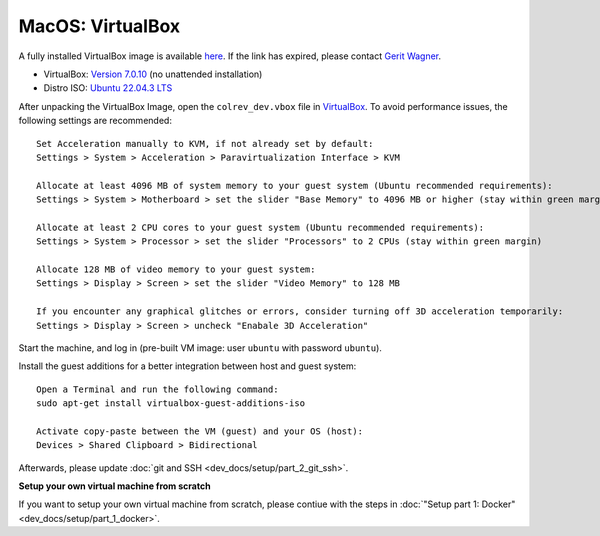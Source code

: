 MacOS: VirtualBox
===========================

A fully installed VirtualBox image is available `here <https://gigamove.rwth-aachen.de/de/download/29146e80c3ec3e691e35b4866e9573c9>`__.
If the link has expired, please contact `Gerit Wagner <mailto:gerit.wagner@uni-bamberg.de>`__.

-  VirtualBox: `Version 7.0.10 <https://www.virtualbox.org/wiki/Downloads>`__ (no unattended installation)
-  Distro ISO: `Ubuntu 22.04.3 LTS <https://ubuntu.com/download/desktop>`__

After unpacking the VirtualBox Image, open the ``colrev_dev.vbox`` file in `VirtualBox <https://www.virtualbox.org/>`__.
To avoid performance issues, the following settings are recommended:

::

   Set Acceleration manually to KVM, if not already set by default:
   Settings > System > Acceleration > Paravirtualization Interface > KVM

   Allocate at least 4096 MB of system memory to your guest system (Ubuntu recommended requirements):
   Settings > System > Motherboard > set the slider "Base Memory" to 4096 MB or higher (stay within green margin)

   Allocate at least 2 CPU cores to your guest system (Ubuntu recommended requirements):
   Settings > System > Processor > set the slider "Processors" to 2 CPUs (stay within green margin)

   Allocate 128 MB of video memory to your guest system:
   Settings > Display > Screen > set the slider "Video Memory" to 128 MB

   If you encounter any graphical glitches or errors, consider turning off 3D acceleration temporarily:
   Settings > Display > Screen > uncheck "Enabale 3D Acceleration"

Start the machine, and log in (pre-built VM image: user ``ubuntu`` with password ``ubuntu``).

Install the guest additions for a better integration between host and guest system:

::

   Open a Terminal and run the following command:
   sudo apt-get install virtualbox-guest-additions-iso

   Activate copy-paste between the VM (guest) and your OS (host):
   Devices > Shared Clipboard > Bidirectional

Afterwards, please update :doc:`git and SSH <dev_docs/setup/part_2_git_ssh>`.

**Setup your own virtual machine from scratch**

If you want to setup your own virtual machine from scratch, please contiue with the steps in :doc:`"Setup part 1: Docker" <dev_docs/setup/part_1_docker>`.
